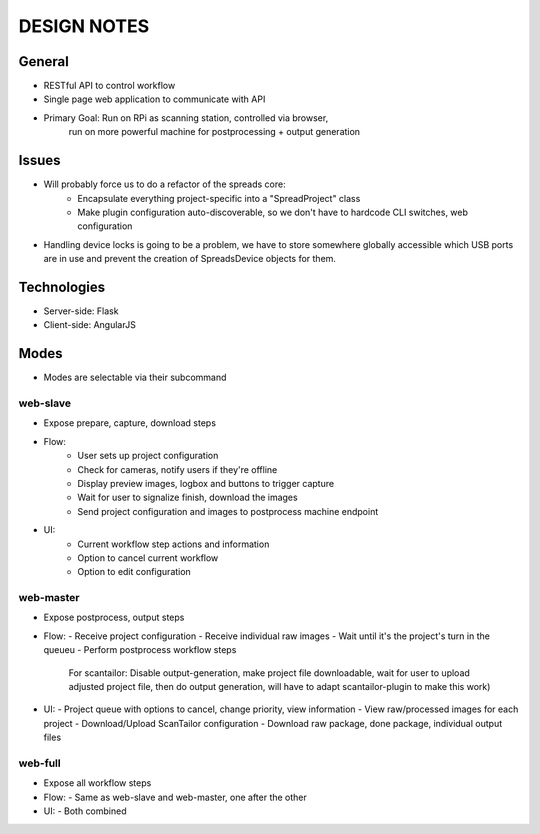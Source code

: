 DESIGN NOTES
============

General
-------
* RESTful API to control workflow
* Single page web application to communicate with API
* Primary Goal: Run on RPi as scanning station, controlled via browser,
                run on more powerful machine for postprocessing + output
                generation

Issues
------
* Will probably force us to do a refactor of the spreads core:
    - Encapsulate everything project-specific into a "SpreadProject" class
    - Make plugin configuration auto-discoverable, so we don't have to hardcode
      CLI switches, web configuration
* Handling device locks is going to be a problem, we have to store somewhere
  globally accessible which USB ports are in use and prevent the creation of
  SpreadsDevice objects for them.

Technologies
------------
* Server-side: Flask
* Client-side: AngularJS

Modes
-----
* Modes are selectable via their subcommand

web-slave
+++++++++
* Expose prepare, capture, download steps
* Flow:
    - User sets up project configuration
    - Check for cameras, notify users if they're offline
    - Display preview images, logbox and buttons to trigger capture
    - Wait for user to signalize finish, download the images
    - Send project configuration and images to postprocess machine endpoint
* UI:
    - Current workflow step actions and information
    - Option to cancel current workflow
    - Option to edit configuration

web-master
++++++++++
* Expose postprocess, output steps
* Flow:
  - Receive project configuration
  - Receive individual raw images
  - Wait until it's the project's turn in the queueu
  - Perform postprocess workflow steps
    For scantailor: Disable output-generation, make project file downloadable,
    wait for user to upload adjusted project file, then do output generation,
    will have to adapt scantailor-plugin to make this work)
* UI:
  - Project queue with options to cancel, change priority, view information
  - View raw/processed images for each project
  - Download/Upload ScanTailor configuration
  - Download raw package, done package, individual output files

web-full
++++++++
* Expose all workflow steps
* Flow:
  - Same as web-slave and web-master, one after the other
* UI:
  - Both combined
